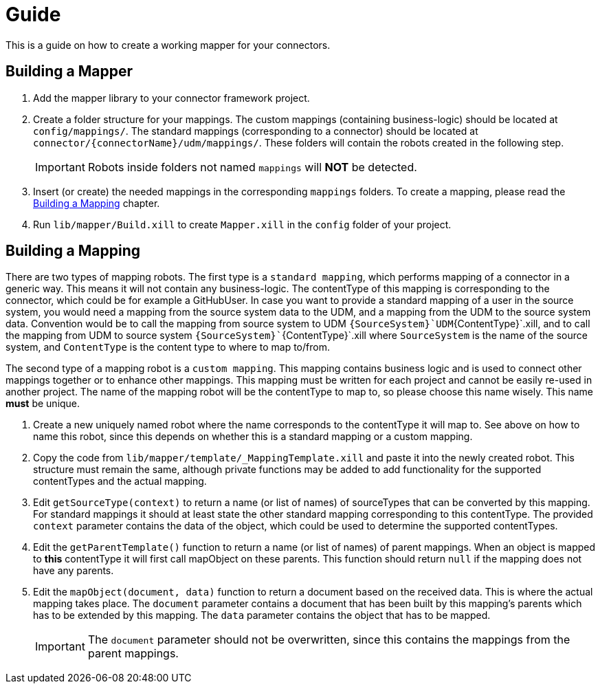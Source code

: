 = Guide

This is a guide on how to create a working mapper for your connectors.

== Building a Mapper
1. Add the mapper library to your connector framework project.

2.  Create a folder structure for your mappings. The custom mappings (containing business-logic) should be located at
    `config/mappings/`. The standard mappings (corresponding to a connector) should be located at
    `connector/{connectorName}/udm/mappings/`. These folders will contain the robots created in the following step.
[IMPORTANT]
Robots inside folders not named `mappings` will *NOT* be detected.

3.  Insert (or create) the needed mappings in the corresponding `mappings` folders. To create a mapping, please read the
    <<building-a-mapping>> chapter.

4. Run `lib/mapper/Build.xill` to create `Mapper.xill` in the `config` folder of your project.

[#building-a-mapping]
== Building a Mapping

There are two types of mapping robots. The first type is a `standard mapping`, which performs mapping of a connector
in a generic way. This means it will not contain any business-logic. The contentType of this mapping is corresponding
to the connector, which could be for example a GitHubUser. In case you want to provide a standard mapping of a user in
the source system, you would need a mapping from the source system data to the UDM, and a mapping from the UDM
to the source system data. Convention would be to call the mapping from source system to UDM
`{SourceSystem}`UDM`{ContentType}`.xill, and to call the mapping from UDM to source system
`{SourceSystem}``{ContentType}`.xill where `SourceSystem` is the name of the source system, and `ContentType` is the
content type to where to map to/from.

The second type of a mapping robot is a `custom mapping`. This mapping contains business logic and is used
to connect other mappings together or to enhance other mappings. This mapping must be written for each project
and cannot be easily re-used in another project. The name of the mapping robot will be the contentType
to map to, so please choose this name wisely. This name *must* be unique.

1.  Create a new uniquely named robot where the name corresponds to the contentType it will map to.
    See above on how to name this robot, since this depends on whether this is a standard mapping or a custom mapping.
2.  Copy the code from `lib/mapper/template/_MappingTemplate.xill` and paste it into the newly created robot.
    This structure must remain the same, although private functions may be added to add functionality for the supported
    contentTypes and the actual mapping.
3.  Edit `getSourceType(context)` to return a name (or list of names) of sourceTypes that can be converted by
    this mapping. For standard mappings it should at least state the other standard mapping corresponding to this
    contentType. The provided `context` parameter contains the data of the object, which could be used to
    determine the supported contentTypes.
4.  Edit the `getParentTemplate()` function to return a name (or list of names) of parent mappings.
    When an object is mapped to *this* contentType it will first call mapObject on these parents.
    This function should return `null` if the mapping does not have any parents.
5.  Edit the `mapObject(document, data)` function to return a document based on the received data. This is where the
    actual mapping takes place. The `document` parameter contains a document that has been built by this mapping's parents
    which has to be extended by this mapping. The `data` parameter contains the object that has to be mapped.
[IMPORTANT]
The `document` parameter should not be overwritten, since this contains the mappings from the parent mappings.
